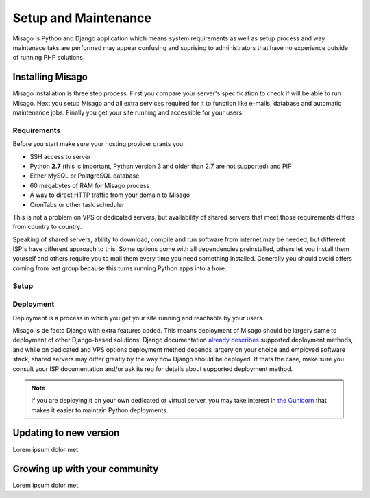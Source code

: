 =====================
Setup and Maintenance
=====================

Misago is Python and Django application which means system requirements as well as setup process and way maintenace taks are performed may appear confusing and suprising to administrators that have no experience outside of running PHP solutions.


Installing Misago
=================

Misago installation is three step process. First you compare your server's specification to check if will be able to run Misago. Next you setup Misago and all extra services required for it to function like e-mails, database and automatic maintenance jobs. Finally you get your site running and accessible for your users.

Requirements
------------

Before you start make sure your hosting provider grants you:

- SSH access to server
- Python **2.7** (this is important, Python version 3 and older than 2.7 are not supported) and PIP
- Either MySQL or PostgreSQL database
- 60 megabytes of RAM for Misago process
- A way to direct HTTP traffic from your domain to Misago
- CronTabs or other task scheduler

This is not a problem on VPS or dedicated servers, but availability of shared servers that meet those requirements differs from country to country.

Speaking of shared servers, ability to download, compile and run software from internet may be needed, but different ISP's have different approach to this. Some options come with all dependencies preinstalled, others let you install them yourself and others require you to mail them every time you need something installed. Generally you should avoid offers coming from last group because this turns running Python apps into a hore.


Setup
-----



Deployment
----------

Deployment is a process in which you get your site running and reachable by your users.

Misago is de facto Django with extra features added. This means deployment of Misago should be largery same to deployment of other Django-based solutions. Django documentation `already describes <https://docs.djangoproject.com/en/1.6/howto/deployment/>`_ supported deployment methods, and while on dedicated and VPS options deployment method depends largery on your choice and employed software stack, shared servers may differ greatly by the way how Django should be deployed. If thats the case, make sure you consult your ISP documentation and/or ask its rep for details about supported deployment method.

.. note::
   If you are deploying it on your own dedicated or virtual server, you may take interest in `the Gunicorn <http://http://gunicorn.org/>`_ that makes it easier to maintain Python deployments.


Updating to new version
=======================

Lorem ipsum dolor met.


Growing up with your community
==============================

Lorem ipsum dolor met.